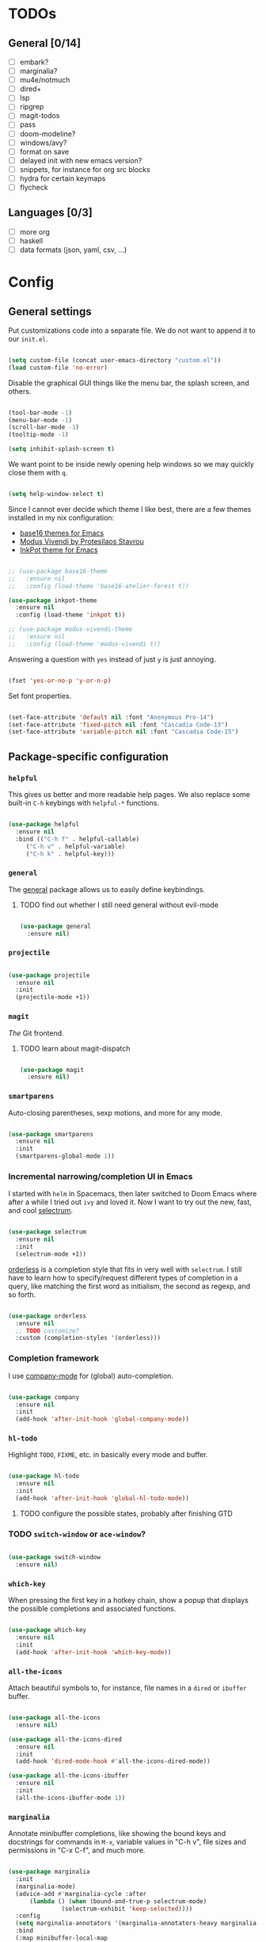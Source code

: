 * TODOs
** General [0/14]
- [ ] embark?
- [ ] marginalia?
- [ ] mu4e/notmuch
- [ ] dired+
- [ ] lsp
- [ ] ripgrep
- [ ] magit-todos
- [ ] pass
- [ ] doom-modeline?
- [ ] windows/avy?
- [ ] format on save
- [ ] delayed init with new emacs version?
- [ ] snippets, for instance for org src blocks
- [ ] hydra for certain keymaps
- [ ] flycheck

** Languages [0/3]
- [ ] more org
- [ ] haskell
- [ ] data formats (json, yaml, csv, ...)

* Config
** General settings
Put customizations code into a separate file. We do not want to append
it to our =init.el=.

#+BEGIN_SRC emacs-lisp

  (setq custom-file (concat user-emacs-directory "custom.el"))
  (load custom-file 'no-error)

#+END_SRC

Disable the graphical GUI things like the menu bar, the splash screen,
and others.

#+BEGIN_SRC emacs-lisp

  (tool-bar-mode -1)
  (menu-bar-mode -1)
  (scroll-bar-mode -1)
  (tooltip-mode -1)

  (setq inhibit-splash-screen t)

#+END_SRC

We want point to be inside newly opening help windows so we may
quickly close them with =q=.

#+BEGIN_SRC emacs-lisp

  (setq help-window-select t)

#+END_SRC

Since I cannot ever decide which theme I like best, there are a few
themes installed in my nix configuration:
- [[https://github.com/belak/base16-emacs][base16 themes for Emacs]]
- [[https://protesilaos.com/modus-themes/][Modus Vivendi by Protesilaos Stavrou]]
- [[https://gitlab.com/ideasman42/emacs-inkpot-theme][InkPot theme for Emacs]]

#+BEGIN_SRC emacs-lisp

  ;; (use-package base16-theme
  ;;   :ensure nil
  ;;   :config (load-theme 'base16-atelier-forest t))

  (use-package inkpot-theme
    :ensure nil
    :config (load-theme 'inkpot t))

  ;; (use-package modus-vivendi-theme
  ;;   :ensure nil
  ;;   :config (load-theme 'modus-vivendi t))

#+END_SRC

Answering a question with =yes= instead of just =y= is just annoying.

#+BEGIN_SRC emacs-lisp

  (fset 'yes-or-no-p 'y-or-n-p)

#+END_SRC

Set font properties.

#+BEGIN_SRC emacs-lisp

  (set-face-attribute 'default nil :font "Anonymous Pro-14")
  (set-face-attribute 'fixed-pitch nil :font "Cascadia Code-13")
  (set-face-attribute 'variable-pitch nil :font "Cascadia Code-15")

#+END_SRC

** Package-specific configuration
*** =helpful=
This gives us better and more readable help pages. We also replace
some built-in =C-h= keybings with =helpful-*= functions.

#+BEGIN_SRC emacs-lisp

  (use-package helpful
    :ensure nil
    :bind (("C-h f" . helpful-callable)
	   ("C-h v" . helpful-variable)
	   ("C-h k" . helpful-key)))

#+END_SRC

*** =general=
The [[https://github.com/noctuid/general.el][general]] package allows us to easily define keybindings.

**** TODO find out whether I still need general without evil-mode

#+BEGIN_SRC emacs-lisp

  (use-package general
    :ensure nil)

#+END_SRC

*** =projectile=
#+BEGIN_SRC emacs-lisp

  (use-package projectile
    :ensure nil
    :init
    (projectile-mode +1))

#+END_SRC

*** =magit=
/The/ Git frontend.

**** TODO learn about magit-dispatch

#+BEGIN_SRC emacs-lisp

  (use-package magit
    :ensure nil)

#+END_SRC

*** =smartparens=
Auto-closing parentheses, sexp motions, and more for any mode.

#+BEGIN_SRC emacs-lisp

  (use-package smartparens
    :ensure nil
    :init
    (smartparens-global-mode 1))

#+END_SRC

*** Incremental narrowing/completion UI in Emacs
I started with =helm= in Spacemacs, then later switched to Doom Emacs
where after a while I tried out =ivy= and loved it. Now I want to try
out the new, fast, and cool [[https://github.com/raxod502/selectrum][selectrum]].

#+BEGIN_SRC emacs-lisp

  (use-package selectrum
    :ensure nil
    :init
    (selectrum-mode +1))

#+END_SRC

[[https://github.com/oantolin/orderless][orderless]] is a completion style that fits in very well with
=selectrum=. I still have to learn how to specify/request different
types of completion in a query, like matching the first word as
initialism, the second as regexp, and so forth.

#+BEGIN_SRC emacs-lisp

  (use-package orderless
    :ensure nil
    ;; TODO customize?
    :custom (completion-styles '(orderless)))

#+END_SRC

*** Completion framework
I use [[https://company-mode.github.io/][company-mode]] for (global) auto-completion.

#+BEGIN_SRC emacs-lisp

  (use-package company
    :ensure nil
    :init
    (add-hook 'after-init-hook 'global-company-mode))

#+END_SRC

*** =hl-todo=
Highlight =TODO=, =FIXME=, etc. in basically every mode and buffer.

#+BEGIN_SRC emacs-lisp

  (use-package hl-todo
    :ensure nil
    :init
    (add-hook 'after-init-hook 'global-hl-todo-mode))

#+END_SRC

**** TODO configure the possible states, probably after finishing GTD

*** TODO =switch-window= or =ace-window=?
#+BEGIN_SRC emacs-lisp

  (use-package switch-window
    :ensure nil)

#+END_SRC

*** =which-key=
When pressing the first key in a hotkey chain, show a popup that
displays the possible completions and associated functions.

#+BEGIN_SRC emacs-lisp

  (use-package which-key
    :ensure nil
    :init
    (add-hook 'after-init-hook 'which-key-mode))

#+END_SRC

*** =all-the-icons=
Attach beautiful symbols to, for instance, file names in a =dired= or
=ibuffer= buffer.

#+BEGIN_SRC emacs-lisp

  (use-package all-the-icons
    :ensure nil)

  (use-package all-the-icons-dired
    :ensure nil
    :init
    (add-hook 'dired-mode-hook #'all-the-icons-dired-mode))

  (use-package all-the-icons-ibuffer
    :ensure nil
    :init
    (all-the-icons-ibuffer-mode 1))

#+END_SRC

*** =marginalia=
Annotate minibuffer completions, like showing the bound keys and
docstrings for commands in =M-x=, variable values in "C-h v", file
sizes and permissions in "C-x C-f", and much more.

#+BEGIN_SRC emacs-lisp

  (use-package marginalia
    :init
    (marginalia-mode)
    (advice-add #'marginalia-cycle :after
		(lambda () (when (bound-and-true-p selectrum-mode)
			     (selectrum-exhibit 'keep-selected))))
    :config
    (setq marginalia-annotators '(marginalia-annotators-heavy marginalia-annotators-light nil))
    :bind
    (:map minibuffer-local-map
	  ("M-A" . marginalia-cycle)))

#+END_SRC
*** Language-specific modes
**** =nix-mode=
Syntax highlighting, completion, and formatting of [[https://nixos.org/guides/install-nix.html][Nix]] expressions.

#+BEGIN_SRC emacs-lisp

  (use-package nix-mode
    :ensure nil
    :mode "\\.nix\\'")

#+END_SRC

**** Markdown
Enable GitHub-flavored markdown mode for =README= files, and regular
=markdown-mode= for all other markdown files.

#+BEGIN_SRC emacs-lisp

  (use-package markdown-mode
    :ensure nil
    :mode (("README\\.md\\'" . gfm-mode)
	   ("\\.md\\'" . markdown-mode)
	   ("\\.markdown\\'" . markdown-mode))
    :init (setq markdown-command "pandoc"))

#+END_SRC
**** =org-mode=
***** FIXME still needs to be loaded and configured

#+BEGIN_SRC emacs-lisp

  (setq org-src-tab-acts-natively t)

#+END_SRC
